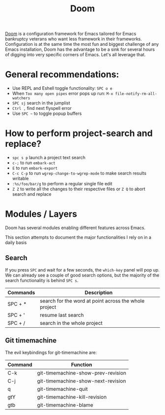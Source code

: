 #+title: Doom

[[https://github.com/hlissner/doom-emacs][Doom]] is a configuration framework for Emacs tailored for Emacs bankruptcy
veterans who want less framework in their frameworks. Configuration is at the
same time the most fun and biggest challenge of any Emacs installation, Doom has
the advantage to be a sink for several hours of digging into very specific
corners of Emacs. Let's all leverage that.

* General recommendations:
 - Use REPL and Eshell toggle functionality: =SPC o e=
 - When ~Too many open pipes~ error pops up run: ~M-x file-notify-rm-all-watchers~
 - ~SPC sj~ search in the jumplist
 - ~Ctrl ,~ find next flyspell error
 - Use ~SPC ~~ to toggle popup buffers

* How to perform project-search and replace?
- =spc s p= launch a project text search
- =c-;= to run =embark-act=
- =E= to run =embark-export=
- =C-c C-p= to run =wgrep-change-to-wgrep-mode= to make search results writable
- =:%s/foo/bar/g= to perform a regular single file edit
- =Z Z= to write all the changes to their respective files or =Z Q= to abort search and replace

* Modules / Layers
Doom has several modules enabling different features across Emacs.

This section attempts to document the major functionalities I rely on in a daily
basis

** Search
If you press =SPC= and wait for a few seconds, the =which-key= panel will pop
up. We can already see a couple of good search options, but the majority of the
search functionality is behind =SPC s=.

| Commands  | Description                                           |
|-----------+-------------------------------------------------------|
| SPC + *   | search for the word at point across the whole project |
| SPC + '   | resume last search                                    |
| SPC + /   | search in the whole project                           |

** Git timemachine
The evil keybindings for git-timemachine are:

| Command | Function                           |
|---------+------------------------------------|
| C-k     | git-timemachine-show-prev-revision |
| C-j     | git-timemachine-show-next-revision |
| q       | git-timemachine-quit               |
| gtY     | git-timemachine-kill-revision      |
| gtb     | git-timemachine-blame              |
